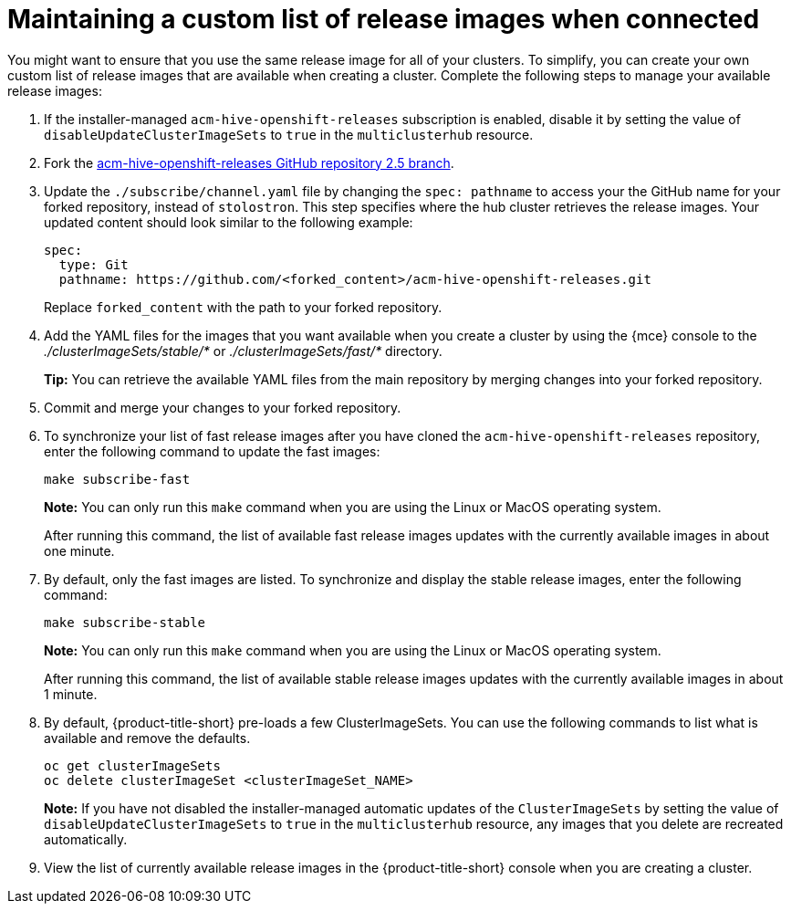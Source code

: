 [#maintaining-a-custom-list-of-release-images-when-connected]
= Maintaining a custom list of release images when connected

You might want to ensure that you use the same release image for all of your clusters.
To simplify, you can create your own custom list of release images that are available when creating a cluster.
Complete the following steps to manage your available release images:

. If the installer-managed `acm-hive-openshift-releases` subscription is enabled, disable it by setting the value of `disableUpdateClusterImageSets` to `true` in the `multiclusterhub` resource.
. Fork the https://github.com/stolostron/acm-hive-openshift-releases/tree/release-2.5[acm-hive-openshift-releases GitHub repository 2.5 branch].
. Update the `./subscribe/channel.yaml` file by changing the `spec: pathname` to access your the GitHub name for your forked repository, instead of `stolostron`.
This step specifies where the hub cluster retrieves the release images.
Your updated content should look similar to the following example:
+
[source,yaml]
----
spec:
  type: Git
  pathname: https://github.com/<forked_content>/acm-hive-openshift-releases.git
----
+
Replace `forked_content` with the path to your forked repository.

. Add the YAML files for the images that you want available when you create a cluster by using the {mce} console to the _./clusterImageSets/stable/*_ or _./clusterImageSets/fast/*_ directory.
+
*Tip:* You can retrieve the available YAML files from the main repository by merging changes into your forked repository.
. Commit and merge your changes to your forked repository.
. To synchronize your list of fast release images after you have cloned the `acm-hive-openshift-releases` repository, enter the following command to update the fast images:
+
----
make subscribe-fast
----
+
*Note:* You can only run this `make` command when you are using the Linux or MacOS operating system. 
+
After running this command, the list of available fast release images updates with the currently available images in about one minute.

. By default, only the fast images are listed.
To synchronize and display the stable release images, enter the following command:
+
----
make subscribe-stable
----
+
*Note:* You can only run this `make` command when you are using the Linux or MacOS operating system. 
+
After running this command, the list of available stable release images updates with the currently available images in about 1 minute.

. By default, {product-title-short} pre-loads a few ClusterImageSets.
You can use the following commands to list what is available and remove the defaults.
+
----
oc get clusterImageSets
oc delete clusterImageSet <clusterImageSet_NAME>
----
+
*Note:* If you have not disabled the installer-managed automatic updates of the `ClusterImageSets` by setting the value of `disableUpdateClusterImageSets` to `true` in the `multiclusterhub` resource, any images that you delete are recreated automatically.

. View the list of currently available release images in the {product-title-short} console when you are creating a cluster.
